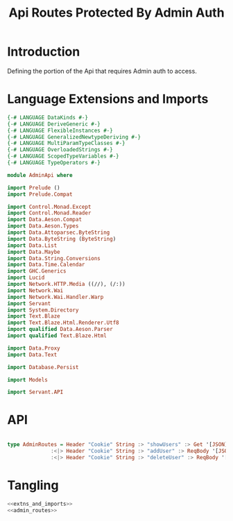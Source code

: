 #+TITLE: Api Routes Protected By Admin Auth


* Introduction 

Defining the portion of the Api that requires Admin auth to access.
* Language Extensions and Imports 

#+NAME: extns_and_imports
#+BEGIN_SRC haskell 
{-# LANGUAGE DataKinds #-}
{-# LANGUAGE DeriveGeneric #-}
{-# LANGUAGE FlexibleInstances #-}
{-# LANGUAGE GeneralizedNewtypeDeriving #-}
{-# LANGUAGE MultiParamTypeClasses #-}
{-# LANGUAGE OverloadedStrings #-}
{-# LANGUAGE ScopedTypeVariables #-}
{-# LANGUAGE TypeOperators #-}

module AdminApi where

import Prelude ()
import Prelude.Compat

import Control.Monad.Except
import Control.Monad.Reader
import Data.Aeson.Compat
import Data.Aeson.Types
import Data.Attoparsec.ByteString
import Data.ByteString (ByteString)
import Data.List
import Data.Maybe
import Data.String.Conversions
import Data.Time.Calendar
import GHC.Generics
import Lucid
import Network.HTTP.Media ((//), (/:))
import Network.Wai
import Network.Wai.Handler.Warp
import Servant
import System.Directory
import Text.Blaze
import Text.Blaze.Html.Renderer.Utf8
import qualified Data.Aeson.Parser
import qualified Text.Blaze.Html

import Data.Proxy
import Data.Text

import Database.Persist

import Models

import Servant.API
#+END_SRC
* API

#+NAME: admin_routes
#+BEGIN_SRC haskell

type AdminRoutes = Header "Cookie" String :> "showUsers" :> Get '[JSON] [User]
              :<|> Header "Cookie" String :> "addUser" :> ReqBody '[JSON] User :> Post '[JSON] (Maybe (ResponseUserId))
              :<|> Header "Cookie" String :> "deleteUser" :> ReqBody '[JSON] UniqueUserData :> Post '[JSON] (Maybe (User))

#+END_SRC
* Tangling

#+BEGIN_SRC haskell :eval no :noweb yes :tangle AdminApi.hs 
<<extns_and_imports>>
<<admin_routes>>

#+END_SRC
